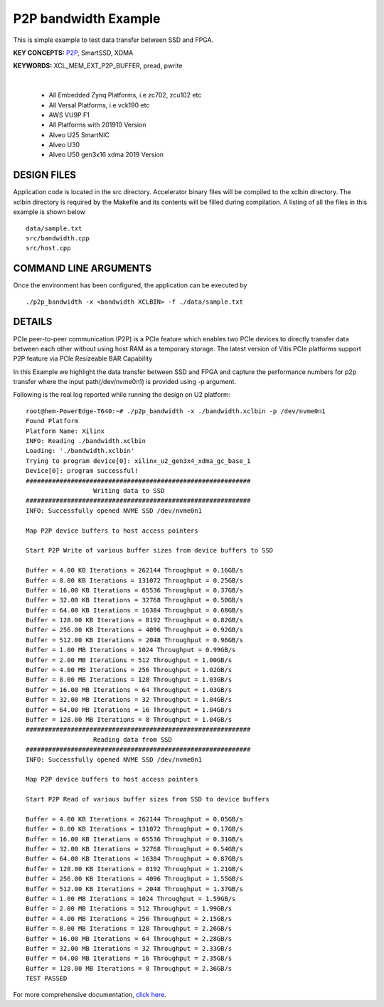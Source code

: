P2P bandwidth Example
=====================

This is simple example to test data transfer between SSD and FPGA.

**KEY CONCEPTS:** `P2P <https://docs.xilinx.com/r/en-US/ug1393-vitis-application-acceleration/p2p>`__, SmartSSD, XDMA

**KEYWORDS:** XCL_MEM_EXT_P2P_BUFFER, pread, pwrite

.. raw:: html

 <details>

.. raw:: html

 <summary> 

 <b>EXCLUDED PLATFORMS:</b>

.. raw:: html

 </summary>
|
..

 - All Embedded Zynq Platforms, i.e zc702, zcu102 etc
 - All Versal Platforms, i.e vck190 etc
 - AWS VU9P F1
 - All Platforms with 201910 Version
 - Alveo U25 SmartNIC
 - Alveo U30
 - Alveo U50 gen3x16 xdma 2019 Version

.. raw:: html

 </details>

.. raw:: html

DESIGN FILES
------------

Application code is located in the src directory. Accelerator binary files will be compiled to the xclbin directory. The xclbin directory is required by the Makefile and its contents will be filled during compilation. A listing of all the files in this example is shown below

::

   data/sample.txt
   src/bandwidth.cpp
   src/host.cpp
   
COMMAND LINE ARGUMENTS
----------------------

Once the environment has been configured, the application can be executed by

::

   ./p2p_bandwidth -x <bandwidth XCLBIN> -f ./data/sample.txt

DETAILS
-------

PCIe peer-to-peer communication (P2P) is a PCIe feature which enables
two PCIe devices to directly transfer data between each other without
using host RAM as a temporary storage. The latest version of Vitis PCIe
platforms support P2P feature via PCIe Resizeable BAR Capability

In this Example we highlight the data transfer between SSD and FPGA 
and capture the performance numbers for p2p transfer where the input
path(/dev/nvme0n1) is provided using -p argument.

Following is the real log 
reported while running the design on U2 platform:

::

   root@hem-PowerEdge-T640:~# ./p2p_bandwidth -x ./bandwidth.xclbin -p /dev/nvme0n1 
   Found Platform
   Platform Name: Xilinx
   INFO: Reading ./bandwidth.xclbin
   Loading: './bandwidth.xclbin'
   Trying to program device[0]: xilinx_u2_gen3x4_xdma_gc_base_1
   Device[0]: program successful!
   ############################################################
                     Writing data to SSD                       
   ############################################################
   INFO: Successfully opened NVME SSD /dev/nvme0n1

   Map P2P device buffers to host access pointers

   Start P2P Write of various buffer sizes from device buffers to SSD

   Buffer = 4.00 KB Iterations = 262144 Throughput = 0.16GB/s
   Buffer = 8.00 KB Iterations = 131072 Throughput = 0.25GB/s
   Buffer = 16.00 KB Iterations = 65536 Throughput = 0.37GB/s
   Buffer = 32.00 KB Iterations = 32768 Throughput = 0.50GB/s
   Buffer = 64.00 KB Iterations = 16384 Throughput = 0.68GB/s
   Buffer = 128.00 KB Iterations = 8192 Throughput = 0.82GB/s
   Buffer = 256.00 KB Iterations = 4096 Throughput = 0.92GB/s
   Buffer = 512.00 KB Iterations = 2048 Throughput = 0.96GB/s
   Buffer = 1.00 MB Iterations = 1024 Throughput = 0.99GB/s
   Buffer = 2.00 MB Iterations = 512 Throughput = 1.00GB/s
   Buffer = 4.00 MB Iterations = 256 Throughput = 1.02GB/s
   Buffer = 8.00 MB Iterations = 128 Throughput = 1.03GB/s
   Buffer = 16.00 MB Iterations = 64 Throughput = 1.03GB/s
   Buffer = 32.00 MB Iterations = 32 Throughput = 1.04GB/s
   Buffer = 64.00 MB Iterations = 16 Throughput = 1.04GB/s
   Buffer = 128.00 MB Iterations = 8 Throughput = 1.04GB/s
   ############################################################
                     Reading data from SSD                       
   ############################################################
   INFO: Successfully opened NVME SSD /dev/nvme0n1
   
   Map P2P device buffers to host access pointers
   
   Start P2P Read of various buffer sizes from SSD to device buffers
   
   Buffer = 4.00 KB Iterations = 262144 Throughput = 0.05GB/s
   Buffer = 8.00 KB Iterations = 131072 Throughput = 0.17GB/s
   Buffer = 16.00 KB Iterations = 65536 Throughput = 0.31GB/s
   Buffer = 32.00 KB Iterations = 32768 Throughput = 0.54GB/s
   Buffer = 64.00 KB Iterations = 16384 Throughput = 0.87GB/s
   Buffer = 128.00 KB Iterations = 8192 Throughput = 1.21GB/s
   Buffer = 256.00 KB Iterations = 4096 Throughput = 1.55GB/s
   Buffer = 512.00 KB Iterations = 2048 Throughput = 1.37GB/s
   Buffer = 1.00 MB Iterations = 1024 Throughput = 1.59GB/s
   Buffer = 2.00 MB Iterations = 512 Throughput = 1.99GB/s
   Buffer = 4.00 MB Iterations = 256 Throughput = 2.15GB/s
   Buffer = 8.00 MB Iterations = 128 Throughput = 2.26GB/s
   Buffer = 16.00 MB Iterations = 64 Throughput = 2.28GB/s
   Buffer = 32.00 MB Iterations = 32 Throughput = 2.33GB/s
   Buffer = 64.00 MB Iterations = 16 Throughput = 2.35GB/s
   Buffer = 128.00 MB Iterations = 8 Throughput = 2.36GB/s
   TEST PASSED

For more comprehensive documentation, `click here <http://xilinx.github.io/Vitis_Accel_Examples>`__.